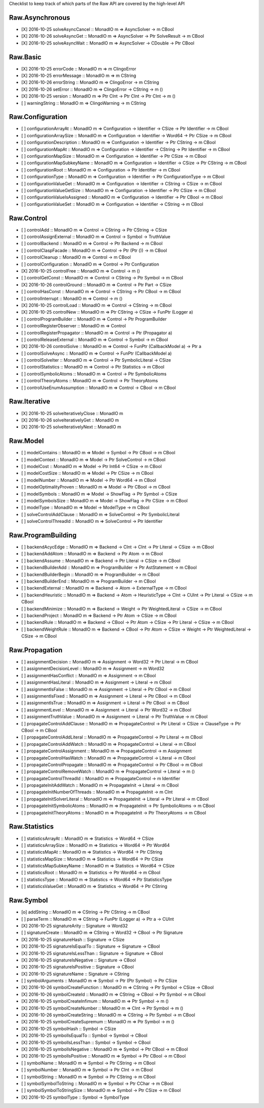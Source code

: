 Checklist to keep track of which parts of the Raw API are covered by the high-level API

Raw.Asynchronous
================
+ [X] 2016-10-25 solveAsyncCancel :: MonadIO m => AsyncSolver -> m CBool
+ [X] 2016-10-26 solveAsyncGet :: MonadIO m => AsyncSolver -> Ptr SolveResult -> m CBool
+ [X] 2016-10-25 solveAsyncWait :: MonadIO m => AsyncSolver -> CDouble -> Ptr CBool 

Raw.Basic
=========
+ [X] 2016-10-25 errorCode :: MonadIO m => m ClingoError
+ [X] 2016-10-25 errorMessage :: MonadIO m => m CString
+ [X] 2016-10-26 errorString :: MonadIO m => ClingoError -> m CString
+ [X] 2016-10-26 setError :: MonadIO m => ClingoError -> CString -> m ()
+ [X] 2016-10-25 version :: MonadIO m => Ptr CInt -> Ptr CInt -> Ptr CInt -> m ()
+ [ ] warningString :: MonadIO m => ClingoWarning -> m CString

Raw.Configuration
=================
+ [ ] configurationArrayAt :: MonadIO m => Configuration -> Identifier -> CSize -> Ptr Identifier -> m CBool
+ [ ] configurationArraySize :: MonadIO m => Configuration -> Identifier -> Word64 -> Ptr CSize -> m CBool
+ [ ] configurationDescription :: MonadIO m => Configuration -> Identifier -> Ptr CString -> m CBool
+ [ ] configurationMapAt :: MonadIO m => Configuration -> Identifier -> CString -> Ptr Identifier -> m CBool
+ [ ] configurationMapSize :: MonadIO m => Configuration -> Identifier -> Ptr CSize -> m CBool
+ [ ] configurationMapSubkeyName :: MonadIO m => Configuration -> Identifier -> CSize -> Ptr CString -> m CBool
+ [ ] configurationRoot :: MonadIO m => Configuration -> Ptr Identifier -> m CBool
+ [ ] configurationType :: MonadIO m => Configuration -> Identifier -> Ptr ConfigurationType -> m CBool
+ [ ] configurationValueGet :: MonadIO m => Configuration -> Identifier -> CString -> CSize -> m CBool
+ [ ] configurationValueGetSize :: MonadIO m => Configuration -> Identifier -> Ptr CSize -> m CBool
+ [ ] configurationValueIsAssigned :: MonadIO m => Configuration -> Identifier -> Ptr CBool -> m CBool
+ [ ] configurationValueSet :: MonadIO m => Configuration -> Identifier -> CString -> m CBool

Raw.Control
===========
+ [ ] controlAdd :: MonadIO m => Control -> CString -> Ptr CString -> CSize 
+ [ ] controlAssignExternal :: MonadIO m => Control -> Symbol -> TruthValue 
+ [ ] controlBackend :: MonadIO m => Control -> Ptr Backend -> m CBool
+ [ ] controlClaspFacade :: MonadIO m => Control -> Ptr (Ptr ()) -> m CBool
+ [ ] controlCleanup :: MonadIO m => Control -> m CBool
+ [ ] controlConfiguration :: MonadIO m => Control -> Ptr Configuration
+ [X] 2016-10-25 controlFree :: MonadIO m => Control -> m ()
+ [ ] controlGetConst :: MonadIO m => Control -> CString -> Ptr Symbol -> m CBool
+ [X] 2016-10-26 controlGround :: MonadIO m => Control -> Ptr Part -> CSize 
+ [ ] controlHasConst :: MonadIO m => Control -> CString -> Ptr CBool -> m CBool
+ [ ] controlInterrupt :: MonadIO m => Control -> m ()
+ [X] 2016-10-25 controlLoad :: MonadIO m => Control -> CString -> m CBool
+ [X] 2016-10-25 controlNew :: MonadIO m => Ptr CString -> CSize -> FunPtr (Logger a) 
+ [ ] controlProgramBuilder :: MonadIO m => Control -> Ptr ProgramBuilder
+ [ ] controlRegisterObserver :: MonadIO m => Control 
+ [ ] controlRegisterPropagator :: MonadIO m => Control -> Ptr (Propagator a) 
+ [ ] controlReleaseExternal :: MonadIO m => Control -> Symbol -> m CBool
+ [X] 2016-10-26 controlSolve :: MonadIO m => Control -> FunPtr (CallbackModel a) -> Ptr a 
+ [ ] controlSolveAsync :: MonadIO m => Control -> FunPtr (CallbackModel a) 
+ [ ] controlSolveIter :: MonadIO m => Control -> Ptr SymbolicLiteral -> CSize 
+ [ ] controlStatistics :: MonadIO m => Control -> Ptr Statistics -> m CBool
+ [ ] controlSymbolicAtoms :: MonadIO m => Control -> Ptr SymbolicAtoms
+ [ ] controlTheoryAtoms :: MonadIO m => Control -> Ptr TheoryAtoms
+ [ ] controlUseEnumAssumption :: MonadIO m => Control -> CBool -> m CBool

Raw.Iterative
=============
+ [X] 2016-10-25 solveIterativelyClose :: MonadIO m 
+ [X] 2016-10-26 solveIterativelyGet :: MonadIO m 
+ [X] 2016-10-25 solveIterativelyNext :: MonadIO m 

Raw.Model
=========
+ [ ] modelContains :: MonadIO m => Model -> Symbol -> Ptr CBool -> m CBool
+ [ ] modelContext :: MonadIO m => Model -> Ptr SolveControl -> m CBool
+ [ ] modelCost :: MonadIO m => Model -> Ptr Int64 -> CSize -> m CBool
+ [ ] modelCostSize :: MonadIO m => Model -> Ptr CSize -> m CBool
+ [ ] modelNumber :: MonadIO m => Model -> Ptr Word64 -> m CBool
+ [ ] modelOptimalityProven :: MonadIO m => Model -> Ptr CBool -> m CBool
+ [ ] modelSymbols :: MonadIO m => Model -> ShowFlag -> Ptr Symbol -> CSize 
+ [ ] modelSymbolsSize :: MonadIO m => Model -> ShowFlag -> Ptr CSize -> m CBool
+ [ ] modelType :: MonadIO m => Model -> ModelType -> m CBool
+ [ ] solveControlAddClause :: MonadIO m => SolveControl -> Ptr SymbolicLiteral 
+ [ ] solveControlThreadId :: MonadIO m => SolveControl -> Ptr Identifier 

Raw.ProgramBuilding
===================
+ [ ] backendAcycEdge :: MonadIO m => Backend -> CInt -> CInt -> Ptr Literal -> CSize -> m CBool
+ [ ] backendAddAtom :: MonadIO m => Backend -> Ptr Atom -> m CBool
+ [ ] backendAssume :: MonadIO m => Backend -> Ptr Literal -> CSize -> m CBool
+ [ ] backendBuilderAdd :: MonadIO m => ProgramBuilder -> Ptr AstStatement -> m CBool
+ [ ] backendBuilderBegin :: MonadIO m => ProgramBuilder -> m CBool
+ [ ] backendBuilderEnd :: MonadIO m => ProgramBuilder -> m CBool
+ [ ] backendExternal :: MonadIO m => Backend -> Atom -> ExternalType -> m CBool
+ [ ] backendHeuristic :: MonadIO m => Backend -> Atom -> HeuristicType -> CInt -> CUInt -> Ptr Literal -> CSize -> m CBool
+ [ ] backendMinimize :: MonadIO m => Backend -> Weight -> Ptr WeightedLiteral -> CSize -> m CBool
+ [ ] backendProject :: MonadIO m => Backend -> Ptr Atom -> CSize -> m CBool
+ [ ] backendRule :: MonadIO m => Backend -> CBool -> Ptr Atom -> CSize -> Ptr Literal -> CSize -> m CBool
+ [ ] backendWeightRule :: MonadIO m => Backend -> CBool -> Ptr Atom -> CSize -> Weight -> Ptr WeightedLiteral -> CSize -> m CBool

Raw.Propagation
===============
+ [ ] assignmentDecision :: MonadIO m => Assignment -> Word32 -> Ptr Literal -> m CBool
+ [ ] assignmentDecisionLevel :: MonadIO m => Assignment -> m Word32
+ [ ] assignmentHasConflict :: MonadIO m => Assignment -> m CBool
+ [ ] assignmentHasLiteral :: MonadIO m => Assignment -> Literal -> m CBool
+ [ ] assignmentIsFalse :: MonadIO m => Assignment -> Literal -> Ptr CBool -> m CBool
+ [ ] assignmentIsFixed :: MonadIO m => Assignment -> Literal -> Ptr CBool -> m CBool
+ [ ] assignmentIsTrue :: MonadIO m => Assignment -> Literal -> Ptr CBool -> m CBool
+ [ ] assignmentLevel :: MonadIO m => Assignment -> Literal -> Ptr Word32 -> m CBool
+ [ ] assignmentTruthValue :: MonadIO m => Assignment -> Literal -> Ptr TruthValue -> m CBool
+ [ ] propagateControlAddClause :: MonadIO m => PropagateControl -> Ptr Literal -> CSize -> ClauseType -> Ptr CBool -> m CBool
+ [ ] propagateControlAddLiteral :: MonadIO m => PropagateControl -> Ptr Literal -> m CBool
+ [ ] propagateControlAddWatch :: MonadIO m => PropagateControl -> Literal -> m CBool
+ [ ] propagateControlAssignment :: MonadIO m => PropagateControl -> m Assignment
+ [ ] propagateControlHasWatch :: MonadIO m => PropagateControl -> Literal -> m CBool
+ [ ] propagateControlPropagate :: MonadIO m => PropagateControl -> Ptr CBool -> m CBool
+ [ ] propagateControlRemoveWatch :: MonadIO m => PropagateControl -> Literal -> m ()
+ [ ] propagateControlThreadId :: MonadIO m => PropagateControl -> m Identifier
+ [ ] propagateInitAddWatch :: MonadIO m => PropagateInit -> Literal -> m CBool
+ [ ] propagateInitNumberOfThreads :: MonadIO m => PropagateInit -> m CInt
+ [ ] propagateInitSolverLiteral :: MonadIO m => PropagateInit -> Literal -> Ptr Literal -> m CBool
+ [ ] propagateInitSymbolicAtoms :: MonadIO m => PropagateInit -> Ptr SymbolicAtoms -> m CBool
+ [ ] propagateInitTheoryAtoms :: MonadIO m => PropagateInit -> Ptr TheoryAtoms -> m CBool

Raw.Statistics
==============
+ [ ] statisticsArrayAt :: MonadIO m => Statistics -> Word64 -> CSize 
+ [ ] statisticsArraySize :: MonadIO m => Statistics -> Word64 -> Ptr Word64 
+ [ ] statisticsMapAt :: MonadIO m => Statistics -> Word64 -> Ptr CString 
+ [ ] statisticsMapSize :: MonadIO m => Statistics -> Word64 -> Ptr CSize 
+ [ ] statisticsMapSubkeyName :: MonadIO m => Statistics -> Word64 -> CSize 
+ [ ] statisticsRoot :: MonadIO m => Statistics -> Ptr Word64 -> m CBool
+ [ ] statisticsType :: MonadIO m => Statistics -> Word64 -> Ptr StatisticsType 
+ [ ] statisticsValueGet :: MonadIO m => Statistics -> Word64 -> Ptr CString 

Raw.Symbol
==========
+ [o] addString :: MonadIO m => CString -> Ptr CString -> m CBool
+ [ ] parseTerm :: MonadIO m => CString -> FunPtr (Logger a) -> Ptr a -> CUInt 
+ [X] 2016-10-25 signatureArity :: Signature -> Word32
+ [ ] signatureCreate :: MonadIO m => CString -> Word32 -> CBool -> Ptr Signature 
+ [X] 2016-10-25 signatureHash :: Signature -> CSize
+ [X] 2016-10-25 signatureIsEqualTo :: Signature -> Signature -> CBool
+ [X] 2016-10-25 signatureIsLessThan :: Signature -> Signature -> CBool
+ [X] 2016-10-25 signatureIsNegative :: Signature -> CBool
+ [X] 2016-10-25 signatureIsPositive :: Signature -> CBool
+ [X] 2016-10-25 signatureName :: Signature -> CString
+ [ ] symbolArguments :: MonadIO m => Symbol -> Ptr (Ptr Symbol) -> Ptr CSize 
+ [X] 2016-10-26 symbolCreateFunction :: MonadIO m => CString -> Ptr Symbol -> CSize -> CBool 
+ [X] 2016-10-26 symbolCreateId :: MonadIO m => CString -> CBool -> Ptr Symbol -> m CBool
+ [X] 2016-10-25 symbolCreateInfimum :: MonadIO m => Ptr Symbol -> m ()
+ [X] 2016-10-25 symbolCreateNumber :: MonadIO m => CInt -> Ptr Symbol -> m ()
+ [X] 2016-10-26 symbolCreateString :: MonadIO m => CString -> Ptr Symbol -> m CBool
+ [X] 2016-10-25 symbolCreateSupremum :: MonadIO m => Ptr Symbol -> m ()
+ [X] 2016-10-25 symbolHash :: Symbol -> CSize
+ [X] 2016-10-25 symbolIsEqualTo :: Symbol -> Symbol -> CBool
+ [X] 2016-10-25 symbolIsLessThan :: Symbol -> Symbol -> CBool
+ [X] 2016-10-25 symbolIsNegative :: MonadIO m => Symbol -> Ptr CBool -> m CBool
+ [X] 2016-10-25 symbolIsPositive :: MonadIO m => Symbol -> Ptr CBool -> m CBool
+ [ ] symbolName :: MonadIO m => Symbol -> Ptr CString -> m CBool
+ [ ] symbolNumber :: MonadIO m => Symbol -> Ptr CInt -> m CBool
+ [ ] symbolString :: MonadIO m => Symbol -> Ptr CString -> m CBool
+ [ ] symbolSymbolToString :: MonadIO m => Symbol -> Ptr CChar -> m CBool
+ [ ] symbolSymbolToStringSize :: MonadIO m => Symbol -> Ptr CSize -> m CBool
+ [X] 2016-10-25 symbolType :: Symbol -> SymbolType
